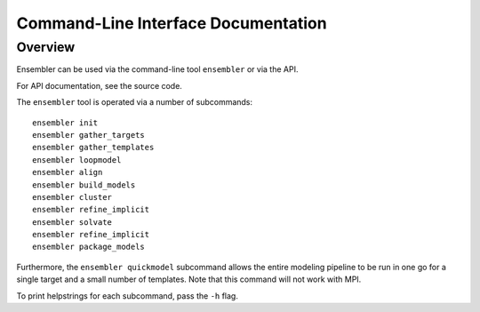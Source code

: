 .. _cli_docs

************************************
Command-Line Interface Documentation
************************************

Overview
========

Ensembler can be used via the command-line tool ``ensembler`` or via the API.

For API documentation, see the source code.

The ``ensembler`` tool is operated via a number of subcommands: ::

  ensembler init
  ensembler gather_targets
  ensembler gather_templates
  ensembler loopmodel
  ensembler align
  ensembler build_models
  ensembler cluster
  ensembler refine_implicit
  ensembler solvate
  ensembler refine_implicit
  ensembler package_models

Furthermore, the ``ensembler quickmodel`` subcommand allows the entire modeling
pipeline to be run in one go for a single target and a small number of
templates. Note that this command will not work with MPI.

To print helpstrings for each subcommand, pass the ``-h`` flag.
